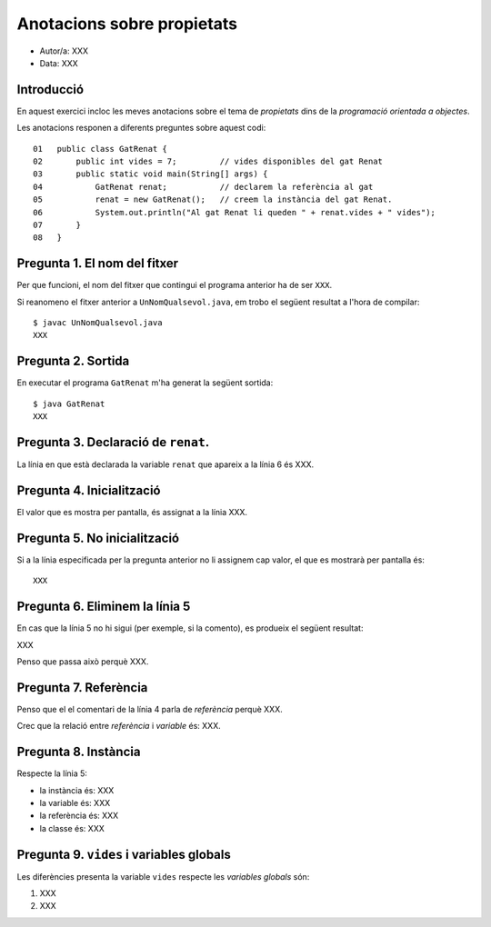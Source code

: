 ###########################
Anotacions sobre propietats
###########################

* Autor/a: XXX

* Data: XXX

Introducció
===========

En aquest exercici incloc les meves anotacions sobre el tema de *propietats*
dins de la *programació orientada a objectes*.

Les anotacions responen a diferents preguntes sobre aquest codi:

::

    01   public class GatRenat {
    02       public int vides = 7;         // vides disponibles del gat Renat
    03       public static void main(String[] args) {
    04           GatRenat renat;           // declarem la referència al gat
    05           renat = new GatRenat();   // creem la instància del gat Renat.
    06           System.out.println("Al gat Renat li queden " + renat.vides + " vides");
    07       }
    08   }

Pregunta 1. El nom del fitxer
=============================

Per que funcioni, el nom del fitxer que contingui el programa anterior ha
de ser ``XXX``.

Si reanomeno el fitxer anterior a ``UnNomQualsevol.java``, em trobo el
següent resultat a l'hora de compilar:

::

    $ javac UnNomQualsevol.java
    XXX

Pregunta 2. Sortida
===================

En executar el programa ``GatRenat`` m'ha generat la següent sortida:

::

    $ java GatRenat
    XXX

Pregunta 3. Declaració de ``renat``.
====================================

La línia en que està declarada la variable ``renat`` que apareix a la
línia 6 és XXX.

Pregunta 4. Inicialització
==========================

El valor que es mostra per pantalla, és assignat a la línia XXX.

Pregunta 5. No inicialització
=============================

Si a la línia especificada per la pregunta anterior no li assignem cap
valor, el que es mostrarà per pantalla és:

::

    XXX

Pregunta 6. Eliminem la línia 5
===============================

En cas que la línia 5 no hi sigui (per exemple, si la comento), es
produeix el següent resultat:

XXX

Penso que passa això perquè XXX.

Pregunta 7. Referència
======================

Penso que el el comentari de la línia 4 parla de *referència* perquè XXX.

Crec que la  relació entre *referència* i *variable* és: XXX.


Pregunta 8. Instància
=====================

Respecte la línia 5:

* la instància és: XXX

* la variable és: XXX

* la referència és: XXX

* la classe és: XXX

Pregunta 9. ``vides`` i variables globals
=========================================

Les diferències presenta la variable ``vides`` respecte les 
*variables globals* són:

1. XXX

2. XXX
